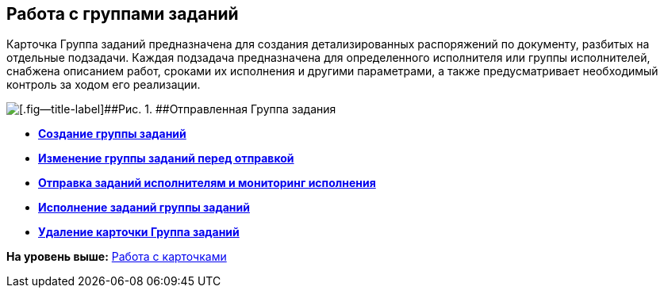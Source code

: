 
== Работа с группами заданий

Карточка Группа заданий предназначена для создания детализированных распоряжений по документу, разбитых на отдельные подзадачи. Каждая подзадача предназначена для определенного исполнителя или группы исполнителей, снабжена описанием работ, сроками их исполнения и другими параметрами, а также предусматривает необходимый контроль за ходом его реализации.

image::taskGroupCard.png[[.fig--title-label]##Рис. 1. ##Отправленная Группа задания, открытая у автора после формирования заданий для исполнителей]

* *xref:../topics/task_grtcard_create_tree.html[Создание группы заданий]* +
* *xref:../topics/task_grtcard_change.html[Изменение группы заданий перед отправкой]* +
* *xref:../topics/grtcard_change_state.html[Отправка заданий исполнителям и мониторинг исполнения]* +
* *xref:../topics/grtcard_performer.html[Исполнение заданий группы заданий]* +
* *xref:../topics/task_grtcard_delete.html[Удаление карточки Группа заданий]* +

*На уровень выше:* xref:../topics/WorkWithCards.html[Работа с карточками]

